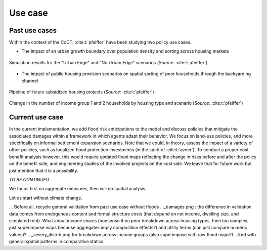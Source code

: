 ========
Use case
========

.. Write about topics instead!

--------------
Past use cases
--------------

Within the context of the CoCT, :cite:t:`pfeiffer` have been studying two policy use cases.

* The impact of an urban growth boundary over population density and sorting across housing markets

.. figure:: images/UE_sim.png 
   :scale: 100% 
   :align: center
   :alt: maps of household density and housing prices + bar plot of number of households per housing type for scenarios with and without an urban edge

   Simulation results for the "Urban Edge" and "No Urban Edge" scenarios (*Source*: :cite:t:`pfeiffer`)

* The impact of public housing provision scenarios on spatial sorting of poor households through the backyarding channel

.. figure:: images/rdp_projects.png 
   :scale: 70% 
   :align: center
   :alt: maps of predicted future public housing projects over the short and long term

   Pipeline of future subsidized housing projects (*Source*: :cite:t:`pfeiffer`)

.. figure:: images/rdp_sim.png 
   :scale: 70% 
   :align: center
   :alt: bar plots for the number of poor and mid-poor households across housing types for a low and a high scenarios compared to benchmark

   Change in the number of income group 1 and 2 households by housing type and scenario (*Source*: :cite:t:`pfeiffer`)


----------------
Current use case
----------------

In the current implementation, we add flood risk anticipations to the model and discuss policies that mitigate the associated damages within a framework in which agents adapt their behavior. We focus on land-use policies, and more specifically on informal settlement expansion scenarios. Note that we could, in theory, assess the impact of a variety of other policies, such as localized flood protection investments (in the spirit of :cite:t:`avner`). To conduct a proper cost-benefit analysis however, this would require updated flood maps reflecting the change in risks before and after the policy on the benefit side, and engineering studies of the involved projects on the cost side. We leave that for future work but just mention that it is a possibility.

*TO BE CONTINUED*

.. Show updated plots in the same spirit as CREST presentation, commenting on the mechanism at play and its welfare assessment

We focus first on aggregate measures, then will do spatial analysis.

Let us start without climate change.

... Before all, recycle general validation from past use case without floods
..._damages.png : the difference in validation data comes from endogenous content and formal structure costs (that depend on net income, dwelling size, and simulated rent). What about income shares (nonsense if no prior breakdown across housing types, then too complex, just superimpose maps because aggregates imply composition effects?) and utility terms (can just compare numeric values)?
..._severy_distrib.png for breakdown across income groups (also superimpose with raw flood maps?)
...End with general spatial patterns in comparative statics
